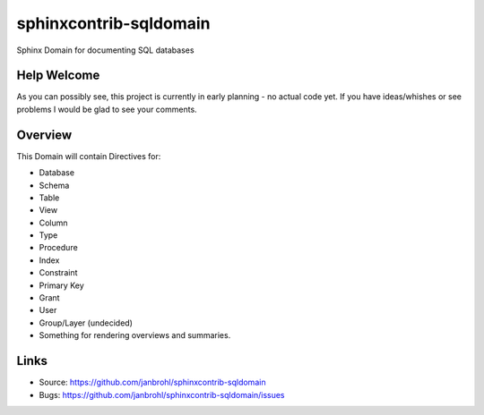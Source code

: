 =======================
sphinxcontrib-sqldomain
=======================

.. image:: https://travis-ci.org/janbrohl/sphinxcontrib-sqldomain.svg?branch=master
    :target: https://travis-ci.org/janbrohl/sphinxcontrib-sqldomain

Sphinx Domain for documenting SQL databases

Help Welcome
------------

As you can possibly see, this project is currently in early planning - no actual code yet.
If you have ideas/whishes or see problems I would be glad to see your comments.


Overview
--------

This Domain will contain Directives for:

- Database
- Schema
- Table
- View
- Column
- Type
- Procedure
- Index
- Constraint
- Primary Key
- Grant
- User
- Group/Layer (undecided)

- Something for rendering overviews and summaries.


Links
-----

- Source: https://github.com/janbrohl/sphinxcontrib-sqldomain
- Bugs: https://github.com/janbrohl/sphinxcontrib-sqldomain/issues
